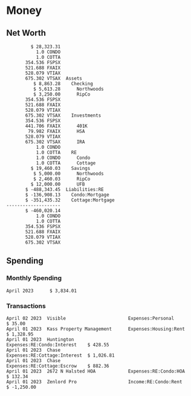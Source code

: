 * Inputs                                                           :noexport:
** Transactions
#+name: transactions
#+begin_src ledger :eval never
  2023-04-01 * Kass Property Management
      Expenses:Housing:Rent                 $ 1,328.95
      Assets:Checking:Northwoods           $ -1,328.95

  2023-04-01 * Huntington
      Liabilities:RE:Condo:Mortgage           $ 229.07
      Expenses:RE:Condo:Interest              $ 428.55
      Assets:Checking:RipCo                  $ -657.62

  2023-04-01 * Chase
      Liabilities:RE:Cottage:Mortgage         $ 614.45
      Expenses:RE:Cottage:Interest          $ 1,026.81
      Expenses:RE:Cottage:Escrow              $ 882.36
      Assets:Checking:Northwoods           $ -2,523.62

  2023-04-01 * 2672 N Halsted HOA
      Expenses:RE:Condo:HOA                   $ 132.34
      Assets:Checking:RipCo                  $ -132.34

  2023-04-01 * Zenlord Pro
      Income:RE:Condo:Rent                 $ -1,250.00
      Assets:Checking:RipCo                 $ 1,250.00

  2023-04-02 * Visible
      Expenses:Personal                        $ 35.00
      Assets:Checking:Northwoods              $ -35.00

  2023-04-04 * Transfer
      Assets:Checking:RipCo                  $ -460.04
      Assets:Savings:RipCo                    $ 460.04
#+end_src
** Initial Balance
#+name: opening_balance
#+begin_src ledger :eval never
  2023-04-01 * Initial Balance
      Assets:Checking:Northwoods            $ 9,500.85
      Assets:Checking:RipCo                 $ 3,250.00
      Assets:Savings:Northwoods             $ 5,000.00
      Assets:Savings:RipCo                  $ 1,999.99
      Assets:Savings:UFB                   $ 12,000.00
      Assets:Investments:401K                  354.536 FSPSX
      Assets:Investments:401K                  441.706 FXAIX
      Assets:Investments:HSA                    79.982 FXAIX
      Assets:Investments:IRA                   528.079 VTIAX
      Assets:Investments:IRA                   675.302 VTSAX
      Assets:RE:Condo                              1.0 CONDO
      Assets:RE:Cottage                            1.0 COTTA
      Liabilities:RE:Condo:Mortgage      $ -137,137.20
      Liabilities:RE:Cottage:Mortgage    $ -352,049.77
      Equity:OpeningBalance
#+end_src
* Money
** Net Worth
#+begin_src ledger :noweb yes :cmdline bal ^Assets ^Liabilities --cleared :exports results
  <<opening_balance>>
  <<transactions>>
#+end_src
#+results:
#+begin_example
         $ 28,323.31
           1.0 CONDO
           1.0 COTTA
       354.536 FSPSX
       521.688 FXAIX
       528.079 VTIAX
       675.302 VTSAX  Assets
          $ 8,863.28    Checking
          $ 5,613.28      Northwoods
          $ 3,250.00      RipCo
       354.536 FSPSX
       521.688 FXAIX
       528.079 VTIAX
       675.302 VTSAX    Investments
       354.536 FSPSX
       441.706 FXAIX      401K
        79.982 FXAIX      HSA
       528.079 VTIAX
       675.302 VTSAX      IRA
           1.0 CONDO
           1.0 COTTA    RE
           1.0 CONDO      Condo
           1.0 COTTA      Cottage
         $ 19,460.03    Savings
          $ 5,000.00      Northwoods
          $ 2,460.03      RipCo
         $ 12,000.00      UFB
       $ -488,343.45  Liabilities:RE
       $ -136,908.13    Condo:Mortgage
       $ -351,435.32    Cottage:Mortgage
--------------------
       $ -460,020.14
           1.0 CONDO
           1.0 COTTA
       354.536 FSPSX
       521.688 FXAIX
       528.079 VTIAX
       675.302 VTSAX
#+end_example
** Spending
*** Monthly Spending
#+begin_src ledger :cmdline reg ^Expenses and not Taxes -MnA --sort date --format "%-15(format_date(date, '%B %Y')) %(amount)\n" :noweb yes :exports results
  <<opening_balance>>
  <<transactions>>
#+end_src
#+results:
: April 2023      $ 3,834.01
*** Transactions
#+begin_src ledger :cmdline reg ^Expenses ^Income --sort -date --format "%-15(format_date(date, '%B %d %Y'))%-30(payee)%-30(account)%(amount)\n" :noweb yes :exports results
  <<opening_balance>>
  <<transactions>>
#+end_src
#+results:
: April 02 2023  Visible                       Expenses:Personal             $ 35.00
: April 01 2023  Kass Property Management      Expenses:Housing:Rent         $ 1,328.95
: April 01 2023  Huntington                    Expenses:RE:Condo:Interest    $ 428.55
: April 01 2023  Chase                         Expenses:RE:Cottage:Interest  $ 1,026.81
: April 01 2023  Chase                         Expenses:RE:Cottage:Escrow    $ 882.36
: April 01 2023  2672 N Halsted HOA            Expenses:RE:Condo:HOA         $ 132.34
: April 01 2023  Zenlord Pro                   Income:RE:Condo:Rent          $ -1,250.00
